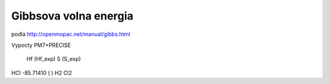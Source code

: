 Gibbsova volna energia
======================

podla http://openmopac.net/manual/gibbs.html

Vypocty PM7+PRECISE

       Hf       (Hf_exp)      S     (S_exp)
HCl  -85.71410 (   )
H2   
Cl2
